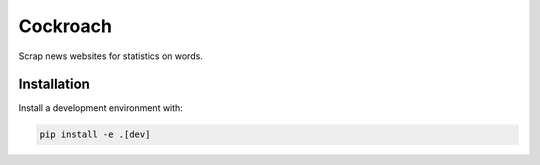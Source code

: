 Cockroach
=========

Scrap news websites for statistics on words.

Installation
------------

Install a development environment with:

.. code-block:: bash

    pip install -e .[dev]
